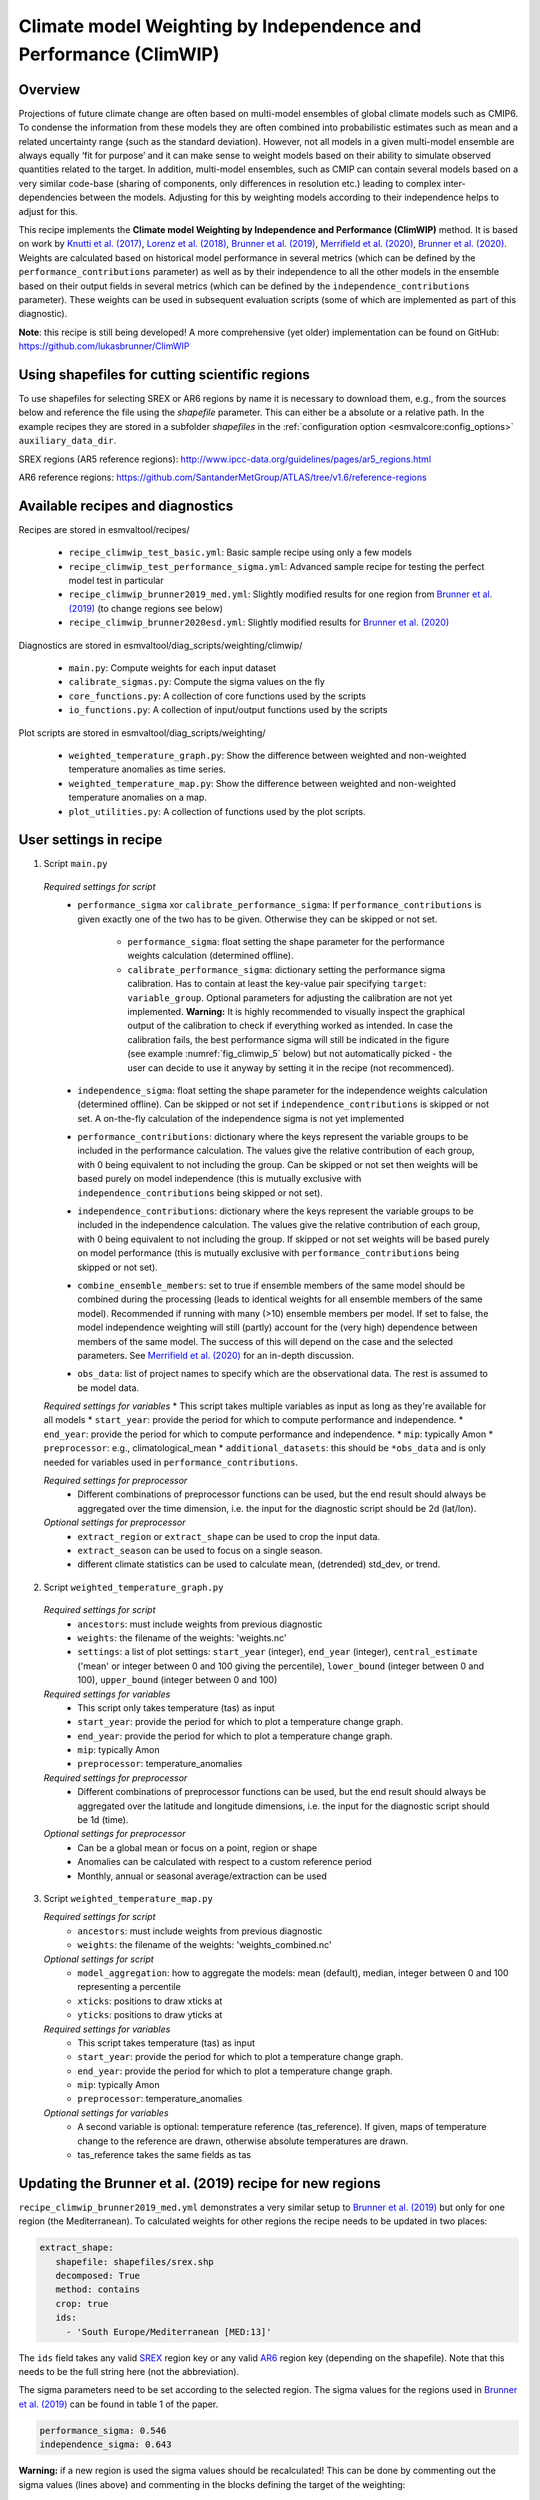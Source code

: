 .. _recipe_climwip:

Climate model Weighting by Independence and Performance (ClimWIP)
=================================================================

Overview
--------

Projections of future climate change are often based on multi-model
ensembles of global climate models such as CMIP6. To condense the
information from these models they are often combined into
probabilistic estimates such as mean and a related uncertainty range
(such as the standard deviation). However, not all models in a given
multi-model ensemble are always equally ‘fit for purpose’ and it can
make sense to weight models based on their ability to simulate
observed quantities related to the target. In addition, multi-model
ensembles, such as CMIP can contain several models based on a very
similar code-base (sharing of components, only differences in
resolution etc.) leading to complex inter-dependencies between the
models. Adjusting for this by weighting models according to their
independence helps to adjust for this.


This recipe implements the **Climate model Weighting by Independence and Performance
(ClimWIP)** method. It is based on work by `Knutti et al. (2017) <https://doi.org/10.1002/2016GL072012>`_,
`Lorenz et al. (2018) <https://doi.org/10.1029/2017JD027992>`_,
`Brunner et al. (2019) <https://doi.org/10.1088/1748-9326/ab492f>`_,
`Merrifield et al. (2020) <https://doi.org/10.5194/esd-11-807-2020>`_,
`Brunner et al. (2020) <https://doi.org/10.5194/esd-11-995-2020>`_. Weights are
calculated based on historical model performance in several metrics (which can be
defined by the ``performance_contributions`` parameter) as well as by their independence
to all the other models in the ensemble based on their output fields in several metrics
(which can be defined by the ``independence_contributions`` parameter). These weights
can be used in subsequent evaluation scripts (some of which are implemented as part of
this diagnostic).

**Note**: this recipe is still being developed! A more comprehensive (yet older)
implementation can be found on GitHub:  https://github.com/lukasbrunner/ClimWIP


Using shapefiles for cutting scientific regions
-----------------------------------------------

To use shapefiles for selecting SREX or AR6 regions by name it is necessary to download them, e.g.,
from the sources below and reference the file using the `shapefile` parameter. This can either be a
absolute or a relative path. In the example recipes they are stored in a subfolder `shapefiles`
in the :ref:`configuration option <esmvalcore:config_options>`
``auxiliary_data_dir``.

SREX regions (AR5 reference regions): http://www.ipcc-data.org/guidelines/pages/ar5_regions.html

AR6 reference regions: https://github.com/SantanderMetGroup/ATLAS/tree/v1.6/reference-regions

Available recipes and diagnostics
---------------------------------

Recipes are stored in esmvaltool/recipes/

    * ``recipe_climwip_test_basic.yml``: Basic sample recipe using only a few models
    * ``recipe_climwip_test_performance_sigma.yml``: Advanced sample recipe for testing the perfect model test in particular
    * ``recipe_climwip_brunner2019_med.yml``: Slightly modified results for one region from `Brunner et al. (2019) <https://doi.org/10.1088/1748-9326/ab492f>`_ (to change regions see below)
    * ``recipe_climwip_brunner2020esd.yml``: Slightly modified results for `Brunner et al. (2020) <https://doi.org/10.5194/esd-11-995-2020>`_

Diagnostics are stored in esmvaltool/diag_scripts/weighting/climwip/

    * ``main.py``: Compute weights for each input dataset
    * ``calibrate_sigmas.py``: Compute the sigma values on the fly
    * ``core_functions.py``: A collection of core functions used by the scripts
    * ``io_functions.py``: A collection of input/output functions used by the scripts

Plot scripts are stored in esmvaltool/diag_scripts/weighting/

    * ``weighted_temperature_graph.py``: Show the difference between weighted and non-weighted temperature anomalies as time series.
    * ``weighted_temperature_map.py``: Show the difference between weighted and non-weighted temperature anomalies on a map.
    * ``plot_utilities.py``: A collection of functions used by the plot scripts.


User settings in recipe
-----------------------

1. Script ``main.py``

  *Required settings for script*
    * ``performance_sigma`` xor ``calibrate_performance_sigma``: If ``performance_contributions`` is given exactly one of the two
      has to be given. Otherwise they can be skipped or not set.

        * ``performance_sigma``: float setting the shape parameter for the performance weights calculation (determined offline).
        * ``calibrate_performance_sigma``: dictionary setting the performance sigma calibration. Has to contain at least the
          key-value pair specifying ``target``: ``variable_group``. Optional parameters for adjusting the calibration are not
          yet implemented. **Warning:** It is highly recommended to visually inspect the graphical output of the calibration to
          check if everything worked as intended. In case the calibration fails, the best performance sigma will still be
          indicated in the figure (see example :numref:`fig_climwip_5` below) but not automatically picked - the user can decide
          to use it anyway by setting it in the recipe (not recommenced).
    * ``independence_sigma``: float setting the shape parameter for the independence weights calculation (determined offline).
      Can be skipped or not set if ``independence_contributions`` is skipped or not set. A on-the-fly calculation of the
      independence sigma is not yet implemented
    * ``performance_contributions``: dictionary where the keys represent the variable groups to be included in the performance
      calculation. The values give the relative contribution of each group, with 0 being equivalent to not including the group.
      Can be skipped or not set then weights will be based purely on model independence (this is mutually exclusive with
      ``independence_contributions`` being skipped or not set).
    * ``independence_contributions``: dictionary where the keys represent the variable groups to be included in the independence
      calculation. The values give the relative contribution of each group, with 0 being equivalent to not including the group.
      If skipped or not set weights will be based purely on model performance (this is mutually exclusive with
      ``performance_contributions`` being skipped or not set).
    * ``combine_ensemble_members``: set to true if ensemble members of the same model should be combined during the processing
      (leads to identical weights for all ensemble members of the same model). Recommended if running with many (>10) ensemble
      members per model. If set to false, the model independence weighting will still (partly) account for the (very high)
      dependence between members of the same model. The success of this will depend on the case and the selected parameters.
      See `Merrifield et al. (2020) <https://doi.org/10.5194/esd-11-807-2020>`_ for an in-depth discussion.
    * ``obs_data``: list of project names to specify which are the observational data. The rest is assumed to be model data.

  *Required settings for variables*
  * This script takes multiple variables as input as long as they're available for all models
  * ``start_year``: provide the period for which to compute performance and independence.
  * ``end_year``: provide the period for which to compute performance and independence.
  * ``mip``: typically Amon
  * ``preprocessor``: e.g., climatological_mean
  * ``additional_datasets``: this should be ``*obs_data`` and is only needed for variables used in ``performance_contributions``.

  *Required settings for preprocessor*
    * Different combinations of preprocessor functions can be used, but the end result should always be aggregated over the time
      dimension, i.e. the input for the diagnostic script should be 2d (lat/lon).

  *Optional settings for preprocessor*
    * ``extract_region`` or ``extract_shape`` can be used to crop the input data.
    * ``extract_season`` can be used to focus on a single season.
    * different climate statistics can be used to calculate mean, (detrended) std_dev, or trend.

2. Script ``weighted_temperature_graph.py``

  *Required settings for script*
    * ``ancestors``: must include weights from previous diagnostic
    * ``weights``: the filename of the weights: 'weights.nc'
    * ``settings``: a list of plot settings: ``start_year`` (integer), ``end_year`` (integer), ``central_estimate`` ('mean' or integer between 0 and 100 giving the percentile), ``lower_bound`` (integer between 0 and 100), ``upper_bound`` (integer between 0 and 100)

  *Required settings for variables*
   * This script only takes temperature (tas) as input
   * ``start_year``: provide the period for which to plot a temperature change graph.
   * ``end_year``: provide the period for which to plot a temperature change graph.
   * ``mip``: typically Amon
   * ``preprocessor``: temperature_anomalies

  *Required settings for preprocessor*
    * Different combinations of preprocessor functions can be used, but the end result should always be aggregated over the
      latitude and longitude dimensions, i.e. the input for the diagnostic script should be 1d (time).

  *Optional settings for preprocessor*
    * Can be a global mean or focus on a point, region or shape
    * Anomalies can be calculated with respect to a custom reference period
    * Monthly, annual or seasonal average/extraction can be used

3. Script ``weighted_temperature_map.py``

   *Required settings for script*
     * ``ancestors``: must include weights from previous diagnostic
     * ``weights``: the filename of the weights: 'weights_combined.nc'

   *Optional settings for script*
     * ``model_aggregation``: how to aggregate the models: mean (default), median, integer between 0 and 100 representing a percentile
     * ``xticks``: positions to draw xticks at
     * ``yticks``: positions to draw yticks at

   *Required settings for variables*
     * This script takes temperature (tas) as input
     * ``start_year``: provide the period for which to plot a temperature change graph.
     * ``end_year``: provide the period for which to plot a temperature change graph.
     * ``mip``: typically Amon
     * ``preprocessor``: temperature_anomalies

   *Optional settings for variables*
     * A second variable is optional: temperature reference (tas_reference). If given, maps of temperature change to
       the reference are drawn, otherwise absolute temperatures are drawn.
     * tas_reference takes the same fields as tas


Updating the Brunner et al. (2019) recipe for new regions
---------------------------------------------------------

``recipe_climwip_brunner2019_med.yml`` demonstrates a very similar setup to `Brunner et al. (2019) <https://doi.org/10.1088/1748-9326/ab492f>`_
but only for one region (the Mediterranean). To calculated weights for other regions the recipe needs to be updated in two places:

.. code-block:: yaml

    extract_shape:
       shapefile: shapefiles/srex.shp
       decomposed: True
       method: contains
       crop: true
       ids:
         - 'South Europe/Mediterranean [MED:13]'

The ``ids`` field takes any valid `SREX <http://www.ipcc-data.org/guidelines/pages/ar5_regions.html>`_ region
key or any valid `AR6 <https://github.com/SantanderMetGroup/ATLAS/tree/v1.6/reference-regions>`_ region key
(depending on the shapefile). Note that this needs to be the full string here (not the abbreviation).

The sigma parameters need to be set according to the selected region. The sigma values for the regions
used in `Brunner et al. (2019) <https://doi.org/10.1088/1748-9326/ab492f>`_ can be found in table 1 of the paper.

.. code-block:: yaml

    performance_sigma: 0.546
    independence_sigma: 0.643

**Warning:** if a new region is used the sigma values should be recalculated! This can be done by commenting
out the sigma values (lines above) and commenting in the blocks defining the target of the weighting:

.. code-block:: yaml

    CLIM_future:
       short_name: tas
       start_year: 2081
       end_year: 2100
       mip: Amon
       preprocessor: region_mean

as well as

.. code-block:: yaml

    calibrate_performance_sigma:
       target: CLIM_future

In this case ClimWIP will attempt to perform an on-the-fly perfect model test to estimate the lowest
performance sigma (strongest weighting) which does not lead to overconfident weighting. **Important:**
the user should always check the test output for unusual behaviour. For most cases the performance sigma
should lie around 0.5. In cases where the perfect model test fails (no appropriate performance sigma
can be found) the test will still produce graphical output before raising a ValueError. The user can then decide
to manually set the performance sigma to the most appropriate value (based on the output) - **this is
not recommended** and should only be done with care! The perfect model test failing can be a hint for
one of the following: (1) not enough models in the ensemble for a robust distribution (normally >20
models should be used) or (2) the performance metrics used are not relevant for the target.

An on-the-fly calibration for the independence sigma is not yet implemented. For most cases we recommend to
use the same setup as in `Brunner et al. (2020) <https://doi.org/10.5194/esd-11-995-2020>`_ or
`Merrifield et al. (2020) <https://doi.org/10.5194/esd-11-807-2020>`_ (global or hemispherical
temperature and sea level pressure climatologies as metrics and independence sigma values between 0.2
and 0.5).

**Warning:** if a new region or target is used the provided metrics to establish the weights
might no longer be appropriate. Using unrelated metrics with no correlation and/or physical
relation to the target will reduce the skill of the weighting and ultimately render it useless! In
such cases the perfect model test might fail. This means the performance metrics should be updated.


Brunner et al. (2020) recipe and example independence weighting
---------------------------------------------------------------

``recipe_climwip_brunner2020esd.yml`` implements the weighting used in `Brunner et al. (2020) <https://doi.org/10.5194/esd-11-995-2020>`_. Compared to the paper there are minor differences due to two models which had to be excluded due to errors in the ESMValTool pre-processor: CAMS-CSM1-0 and MPI-ESM1-2-HR (r2) as well as the use of only one observational dataset (ERA5).

The recipe uses an additional step between pre-processor and weight calculation to calculate anomalies relative to the global mean (e.g., tas_ANOM = tas_CLIM - global_mean(tas_CLIM)). This means we do not use the absolute temperatures of a model as performance criterion but rather the horizontal temperature distribution (see `Brunner et al. 2020 <https://doi.org/10.5194/esd-11-995-2020>`_ for a discussion).

This recipe also implements a somewhat general independence weighting for CMIP6. In contrast to model performance (which should be case specific) model independence can largely be seen as only dependent on the multi-model ensemble in use but not the target variable or region. This means that the configuration used should be valid for similar subsets of CMIP6 as used in this recipe:


.. code-block:: yaml

   combine_ensemble_members: true
   independence_sigma: 0.54
   independence_contributions:
       tas_CLIM_i: 1
       psl_CLIM_i: 1

Note that this approach weights ensemble members of the same model with a 1/N independence scaling (combine_ensemble_members: true) as well as different models with an output-based independence weighting. Different approaches to handle ensemble members are discussed in `Merrifield et al. (2020) <https://doi.org/10.5194/esd-11-807-2020>`_. Note that, unlike for performance, climatologies are used for independence (i.e., the global mean is **not** removed for independence). **Warning:** Using only the independence weighting without any performance weighting might not always lead to meaningful results! The independence weighting is based on model output, which means that if a model is very different from all other models as well as the observations it will get a very high independence weight (and also total weight in absence of any performance weighting). This might not reflect the actual independence. It is therefore recommended to use weights based on both independence and performance for most cases.


Variables
---------

* pr (atmos, monthly mean, longitude latitude time)
* tas (atmos, monthly mean, longitude latitude time)
* psl (atmos, monthly mean, longitude latitude time)
* rsus, rsds, rlus, rlds, rsns, rlns (atmos, monthly mean, longitude latitude time)
* more variables can be added if available for all datasets.


Observations and reformat scripts
---------------------------------

Observation data is defined in a separate section in the recipe and may include
multiple datasets.

References
----------

* `Brunner et al. (2020) <https://doi.org/10.5194/esd-11-995-2020>`_, Earth Syst. Dynam., 11, 995-1012
* `Merrifield et al. (2020) <https://doi.org/10.5194/esd-11-807-2020>`_, Earth Syst. Dynam., 11, 807-834
* `Brunner et al. (2019) <https://doi.org/10.1088/1748-9326/ab492f>`_, Environ. Res. Lett., 14, 124010
* `Lorenz et al. (2018) <https://doi.org/10.1029/2017JD027992>`_, J. Geophys. Res.: Atmos., 9, 4509-4526
* `Knutti et al. (2017) <https://doi.org/10.1002/2016GL072012>`_, Geophys. Res. Lett., 44, 1909-1918

Example plots
-------------

.. _fig_climwip_1:
.. figure::  /recipes/figures/climwip/independence_tas.png
   :align:   center

   Distance matrix for temperature, providing the independence metric.

.. _fig_climwip_2:
.. figure::  /recipes/figures/climwip/performance_pr.png
   :align:   center

   Distance of preciptation relative to observations, providing the performance metric.

.. _fig_climwip_3:
.. figure::  /recipes/figures/climwip/weights_tas.png
   :align:   center

   Weights determined by combining independence and performance metrics for tas.

   .. _fig_climwip_4:
.. figure::  /recipes/figures/climwip/temperature_anomaly_graph.png
   :align:   center

   Interquartile range of temperature anomalies relative to 1981-2010, weighted versus non-weighted.

   .. _fig_climwip_5:
.. figure::  /recipes/figures/climwip/performance_sigma_calibration.png
   :align:   center

   Performance sigma calibration: The thick black line gives the reliability (c.f., weather forecast verification) which should
   reach at least 80%. The thick grey line gives the mean change in spread between the unweighted and weighted 80% ranges as an
   indication of the weighting strength (if it reaches 1, the weighting has no effect on uncertainty). The smallest sigma (i.e.,
   strongest weighting) which is not overconfident (reliability >= 80%) is selected. If the test fails (like in this example) the
   smallest sigma which comes closest to 80% will be indicated in the legend (but NOT automatically selected).

   .. _fig_climwip_6:
.. figure::  /recipes/figures/climwip/temperature_change_weighted_map.png
   :align:   center

   Map of weighted mean temperature change 2081-2100 relative to 1995-2014
